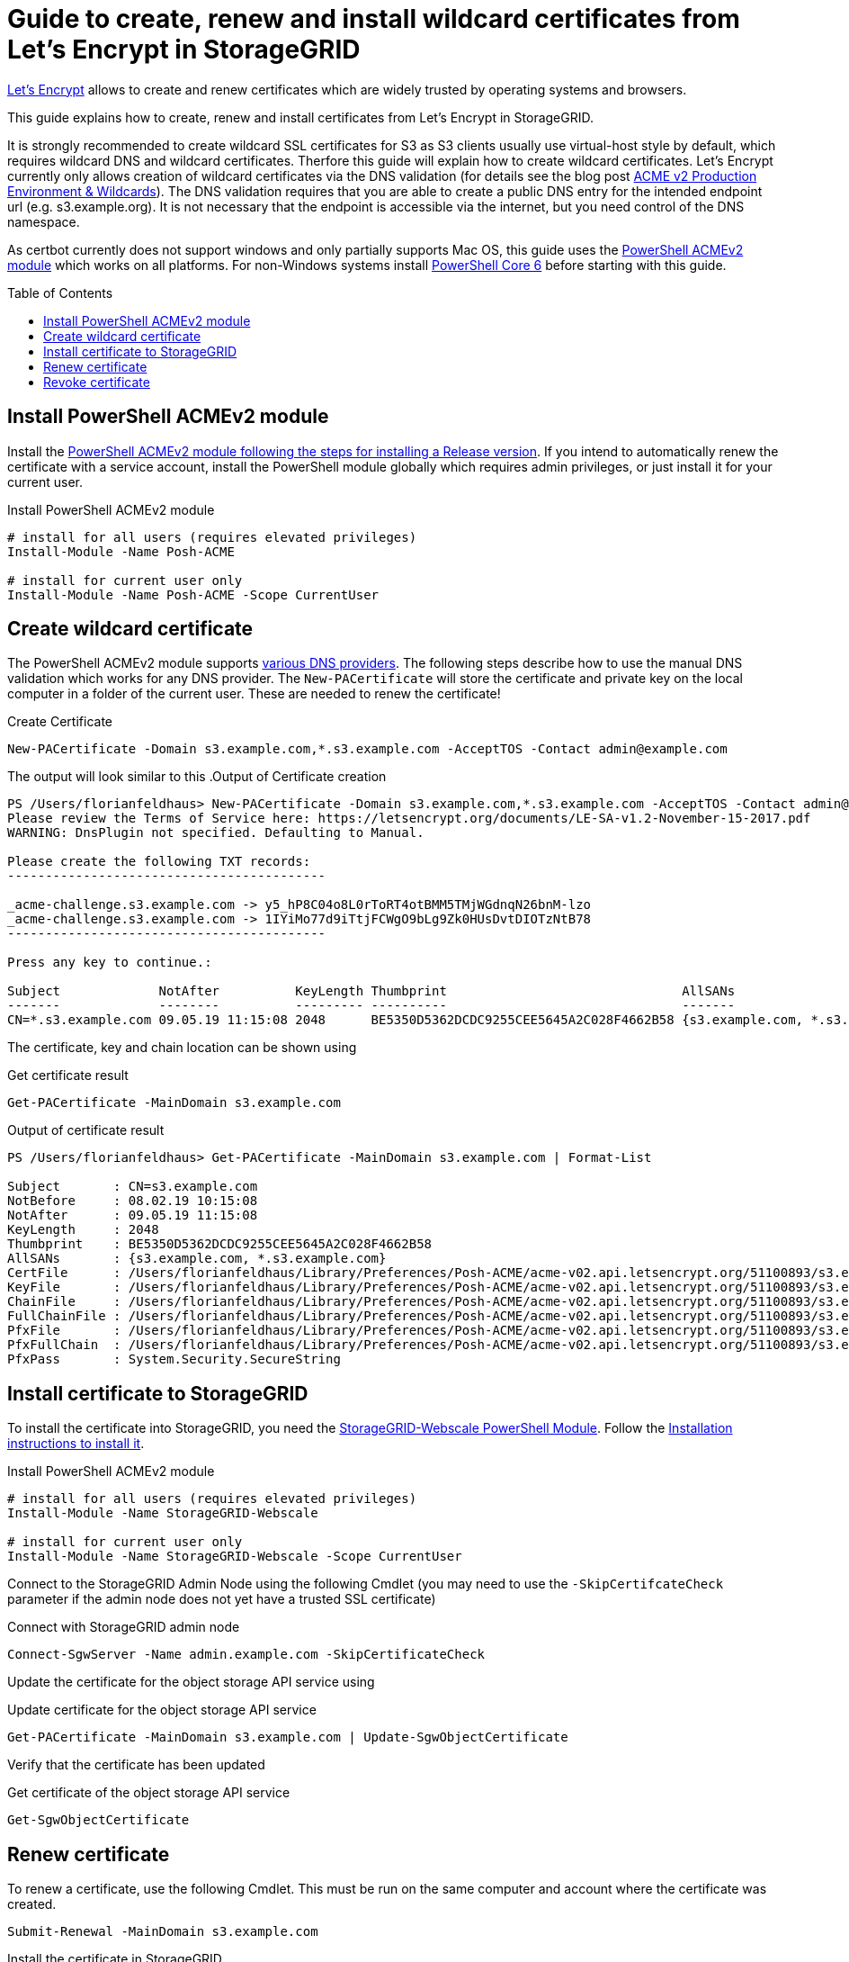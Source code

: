 :toc:
:toc-placement!:

= Guide to create, renew and install wildcard certificates from Let's Encrypt in StorageGRID

https://letsencrypt.org[Let's Encrypt] allows to create and renew certificates which are widely trusted by operating systems and browsers.

This guide explains how to create, renew and install certificates from Let's Encrypt in StorageGRID.

It is strongly recommended to create wildcard SSL certificates for S3 as S3 clients usually use virtual-host style by default, which requires wildcard DNS and wildcard certificates. Therfore this guide will explain how to create wildcard certificates. Let's Encrypt currently only allows creation of wildcard certificates via the DNS validation (for details see the blog post https://community.letsencrypt.org/t/acme-v2-production-environment-wildcards/55578[ACME v2 Production Environment & Wildcards]). The DNS validation requires that you are able to create a public DNS entry for the intended endpoint url (e.g. s3.example.org). It is not necessary that the endpoint is accessible via the internet, but you need control of the DNS namespace.

As certbot currently does not support windows and only partially supports Mac OS, this guide uses the https://github.com/rmbolger/Posh-ACME[PowerShell ACMEv2 module] which works on all platforms. For non-Windows systems install https://github.com/PowerShell/PowerShell[PowerShell Core 6] before starting with this guide.

toc::[]

== Install PowerShell ACMEv2 module

Install the https://github.com/rmbolger/Posh-ACME#release[PowerShell ACMEv2 module following the steps for installing a Release version]. If you intend to automatically renew the certificate with a service account, install the PowerShell module globally which requires admin privileges, or just install it for your current user.

.Install PowerShell ACMEv2 module
```
# install for all users (requires elevated privileges)
Install-Module -Name Posh-ACME

# install for current user only
Install-Module -Name Posh-ACME -Scope CurrentUser
```

== Create wildcard certificate

The PowerShell ACMEv2 module supports https://github.com/rmbolger/Posh-ACME/wiki/List-of-Supported-DNS-Providers[various DNS providers]. The following steps describe how to use the manual DNS validation which works for any DNS provider. The `New-PACertificate` will store the certificate and private key on the local computer in a folder of the current user. These are needed to renew the certificate!

.Create Certificate
```
New-PACertificate -Domain s3.example.com,*.s3.example.com -AcceptTOS -Contact admin@example.com
```

The output will look similar to this
.Output of Certificate creation
```
PS /Users/florianfeldhaus> New-PACertificate -Domain s3.example.com,*.s3.example.com -AcceptTOS -Contact admin@example.com
Please review the Terms of Service here: https://letsencrypt.org/documents/LE-SA-v1.2-November-15-2017.pdf
WARNING: DnsPlugin not specified. Defaulting to Manual.

Please create the following TXT records:
------------------------------------------

_acme-challenge.s3.example.com -> y5_hP8C04o8L0rToRT4otBMM5TMjWGdnqN26bnM-lzo
_acme-challenge.s3.example.com -> 1IYiMo77d9iTtjFCWgO9bLg9Zk0HUsDvtDIOTzNtB78
------------------------------------------

Press any key to continue.:

Subject             NotAfter          KeyLength Thumbprint                               AllSANs
-------             --------          --------- ----------                               -------
CN=*.s3.example.com 09.05.19 11:15:08 2048      BE5350D5362DCDC9255CEE5645A2C028F4662B58 {s3.example.com, *.s3.example.com}
```

The certificate, key and chain location can be shown using

.Get certificate result
```
Get-PACertificate -MainDomain s3.example.com
```

.Output of certificate result
```
PS /Users/florianfeldhaus> Get-PACertificate -MainDomain s3.example.com | Format-List

Subject       : CN=s3.example.com
NotBefore     : 08.02.19 10:15:08
NotAfter      : 09.05.19 11:15:08
KeyLength     : 2048
Thumbprint    : BE5350D5362DCDC9255CEE5645A2C028F4662B58
AllSANs       : {s3.example.com, *.s3.example.com}
CertFile      : /Users/florianfeldhaus/Library/Preferences/Posh-ACME/acme-v02.api.letsencrypt.org/51100893/s3.example.com/cert.cer
KeyFile       : /Users/florianfeldhaus/Library/Preferences/Posh-ACME/acme-v02.api.letsencrypt.org/51100893/s3.example.com/cert.key
ChainFile     : /Users/florianfeldhaus/Library/Preferences/Posh-ACME/acme-v02.api.letsencrypt.org/51100893/s3.example.com/chain.cer
FullChainFile : /Users/florianfeldhaus/Library/Preferences/Posh-ACME/acme-v02.api.letsencrypt.org/51100893/s3.example.com/fullchain.cer
PfxFile       : /Users/florianfeldhaus/Library/Preferences/Posh-ACME/acme-v02.api.letsencrypt.org/51100893/s3.example.com/cert.pfx
PfxFullChain  : /Users/florianfeldhaus/Library/Preferences/Posh-ACME/acme-v02.api.letsencrypt.org/51100893/s3.example.com/fullchain.pfx
PfxPass       : System.Security.SecureString
```

== Install certificate to StorageGRID

To install the certificate into StorageGRID, you need the https://github.com/ffeldhaus/StorageGRID-Webscale[StorageGRID-Webscale PowerShell Module]. Follow the https://github.com/ffeldhaus/StorageGRID-Webscale#installation[Installation instructions to install it].

.Install PowerShell ACMEv2 module
```
# install for all users (requires elevated privileges)
Install-Module -Name StorageGRID-Webscale

# install for current user only
Install-Module -Name StorageGRID-Webscale -Scope CurrentUser
```

Connect to the StorageGRID Admin Node using the following Cmdlet (you may need to use the `-SkipCertifcateCheck` parameter if the admin node does not yet have a trusted SSL certificate)

.Connect with StorageGRID admin node
```
Connect-SgwServer -Name admin.example.com -SkipCertificateCheck
```

Update the certificate for the object storage API service using

.Update certificate for the object storage API service
```
Get-PACertificate -MainDomain s3.example.com | Update-SgwObjectCertificate
```

Verify that the certificate has been updated

.Get certificate of the object storage API service
```
Get-SgwObjectCertificate
```

== Renew certificate

To renew a certificate, use the following Cmdlet. This must be run on the same computer and account where the certificate was created.

```
Submit-Renewal -MainDomain s3.example.com
```

Install the certificate in StorageGRID

```
Connect-SgwServer -Name admin.example.com -SkipCertificateCheck
Get-PACertificate | Update-SgwObjectCertificate
```

== Revoke certificate

In case of a security breach or if you need to revoke the certificate for other reasons, you can delete the local certificate and revoke it via Let's Encrypt using

```
Remove-PAOrder -MainDomain s3.example.com -RevokeCert
```